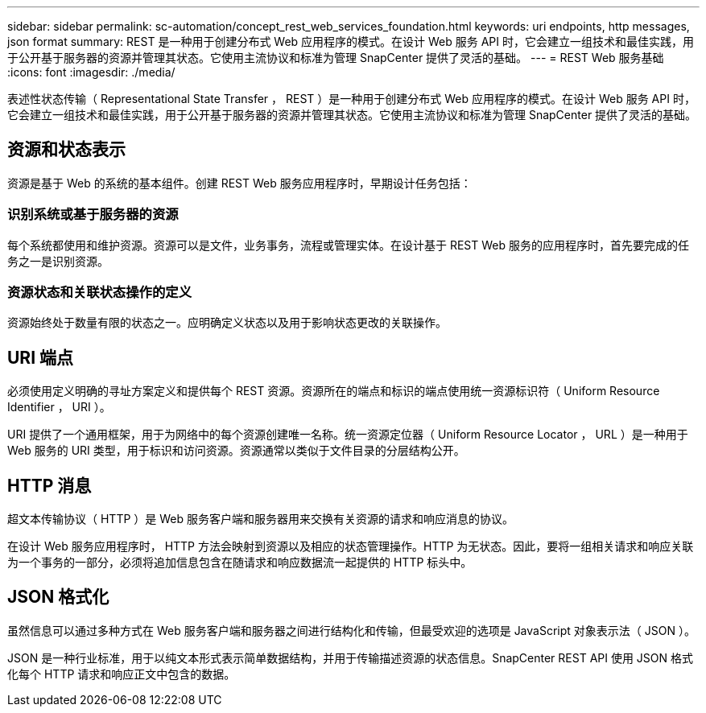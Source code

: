 ---
sidebar: sidebar 
permalink: sc-automation/concept_rest_web_services_foundation.html 
keywords: uri endpoints, http messages, json format 
summary: REST 是一种用于创建分布式 Web 应用程序的模式。在设计 Web 服务 API 时，它会建立一组技术和最佳实践，用于公开基于服务器的资源并管理其状态。它使用主流协议和标准为管理 SnapCenter 提供了灵活的基础。 
---
= REST Web 服务基础
:icons: font
:imagesdir: ./media/


[role="lead"]
表述性状态传输（ Representational State Transfer ， REST ）是一种用于创建分布式 Web 应用程序的模式。在设计 Web 服务 API 时，它会建立一组技术和最佳实践，用于公开基于服务器的资源并管理其状态。它使用主流协议和标准为管理 SnapCenter 提供了灵活的基础。



== 资源和状态表示

资源是基于 Web 的系统的基本组件。创建 REST Web 服务应用程序时，早期设计任务包括：



=== 识别系统或基于服务器的资源

每个系统都使用和维护资源。资源可以是文件，业务事务，流程或管理实体。在设计基于 REST Web 服务的应用程序时，首先要完成的任务之一是识别资源。



=== 资源状态和关联状态操作的定义

资源始终处于数量有限的状态之一。应明确定义状态以及用于影响状态更改的关联操作。



== URI 端点

必须使用定义明确的寻址方案定义和提供每个 REST 资源。资源所在的端点和标识的端点使用统一资源标识符（ Uniform Resource Identifier ， URI ）。

URI 提供了一个通用框架，用于为网络中的每个资源创建唯一名称。统一资源定位器（ Uniform Resource Locator ， URL ）是一种用于 Web 服务的 URI 类型，用于标识和访问资源。资源通常以类似于文件目录的分层结构公开。



== HTTP 消息

超文本传输协议（ HTTP ）是 Web 服务客户端和服务器用来交换有关资源的请求和响应消息的协议。

在设计 Web 服务应用程序时， HTTP 方法会映射到资源以及相应的状态管理操作。HTTP 为无状态。因此，要将一组相关请求和响应关联为一个事务的一部分，必须将追加信息包含在随请求和响应数据流一起提供的 HTTP 标头中。



== JSON 格式化

虽然信息可以通过多种方式在 Web 服务客户端和服务器之间进行结构化和传输，但最受欢迎的选项是 JavaScript 对象表示法（ JSON ）。

JSON 是一种行业标准，用于以纯文本形式表示简单数据结构，并用于传输描述资源的状态信息。SnapCenter REST API 使用 JSON 格式化每个 HTTP 请求和响应正文中包含的数据。
